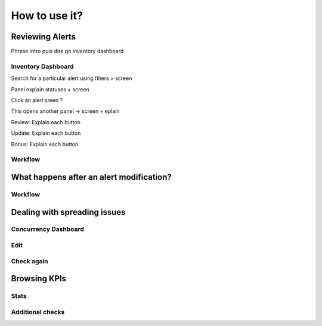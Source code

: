 How to use it?
==============

Reviewing Alerts
################

Phrase intro puis dire go inventory dashboard

Inventory Dashboard
-------------------

Search for a particular alert using filters + screen

Panel explain statuses + screen

Click an alert sreen ?

This opens another panel -> screen + eplain

Review: Explain each button 

Update: Explain each button

Bonus: Explain each button

Workflow
--------

What happens after an alert modification?
#########################################

Workflow
--------

Dealing with spreading issues
#############################

Concurrency Dashboard
---------------------

Edit
----

Check again
-----------

Browsing KPIs
#############

Stats
-----

Additional checks
-----------------
